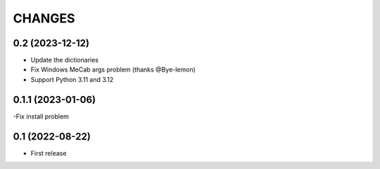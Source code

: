 CHANGES
=======

0.2 (2023-12-12)
-----------------

- Update the dictionaries
- Fix Windows MeCab args problem (thanks @Bye-lemon)
- Support Python 3.11 and 3.12

0.1.1 (2023-01-06)
------------------

-Fix install problem

0.1 (2022-08-22)
------------------

- First release

